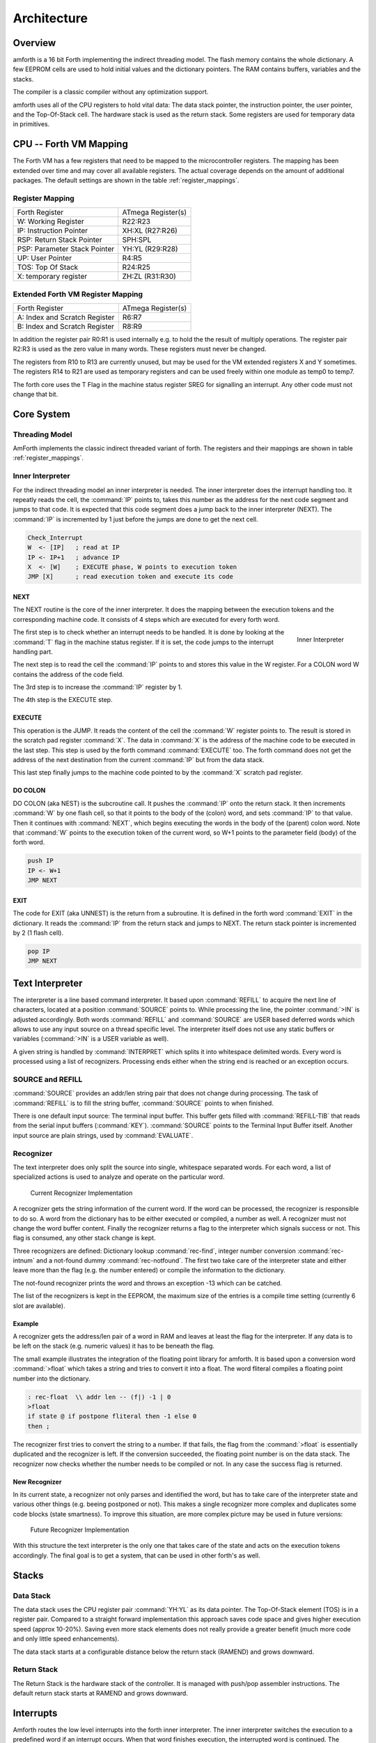 ============
Architecture
============

Overview
--------

amforth is a 16 bit Forth implementing the indirect threading
model. The flash memory contains the whole dictionary. A few EEPROM
cells are used to hold initial values and the dictionary pointers.
The RAM contains buffers, variables and the stacks.

The compiler is a classic compiler without any optimization
support.

amforth uses all of the CPU registers to hold vital data: The
data stack pointer, the instruction pointer, the user pointer, and
the Top-Of-Stack cell. The hardware stack is used as the return
stack. Some registers are used for temporary data in primitives.

CPU -- Forth VM Mapping
-----------------------

The Forth VM has a few registers that need to be mapped to the
microcontroller registers. The mapping has been extended over time
and may cover all available registers. The actual coverage depends
on the amount of additional packages. The default settings are shown
in the table :ref:`register_mappings`.

.. _register_mappings:

Register Mapping
................

+------------------------------+--------------------+
| Forth Register               | ATmega Register(s) |
+------------------------------+--------------------+
| W: Working Register          | R22:R23            |
+------------------------------+--------------------+
| IP: Instruction Pointer      | XH:XL (R27:R26)    |
+------------------------------+--------------------+
| RSP: Return Stack Pointer    | SPH:SPL            |
+------------------------------+--------------------+
| PSP: Parameter Stack Pointer | YH:YL (R29:R28)    |
+------------------------------+--------------------+
| UP: User Pointer             | R4:R5              |
+------------------------------+--------------------+
| TOS: Top Of Stack            | R24:R25            |
+------------------------------+--------------------+
| X: temporary register        | ZH:ZL (R31:R30)    |
+------------------------------+--------------------+

Extended Forth VM Register Mapping
..................................

+------------------------------+--------------------+
| Forth Register               | ATmega Register(s) |
+------------------------------+--------------------+
| A: Index and Scratch Register| R6:R7              |
+------------------------------+--------------------+
| B: Index and Scratch Register| R8:R9              |
+------------------------------+--------------------+

In addition the register pair R0:R1 is used internally e.g. to
hold the the result of multiply operations. The register pair R2:R3
is used as the zero value in many words. These registers must never
be changed.

The registers from R10 to R13 are currently unused, but may be
used for the VM extended registers X and Y sometimes. The
registers R14 to R21 are used as temporary registers and can be used
freely within one module as temp0 to temp7.

The forth core uses the
T Flag in the machine status register SREG for signalling
an interrupt. Any other code must not change that bit.

Core System
-----------

Threading Model
...............

AmForth implements the classic indirect threaded variant of
forth. The registers and their mappings are shown in table
:ref:`register_mappings`.

Inner Interpreter
.................

For the indirect threading model an inner interpreter is
needed. The inner interpreter does the interrupt handling too.
It repeatly reads the cell, the :command:`IP` points to, takes this number
as the address for the next code segment and jumps to that code.
It is expected that this code segment does a jump back to the
inner interpreter (NEXT). The :command:`IP` is incremented by 1 just before
the jumps are done to get the next cell.

.. code-block:: none

   Check_Interrupt
   W  <- [IP]   ; read at IP
   IP <- IP+1   ; advance IP
   X  <- [W]    ; EXECUTE phase, W points to execution token
   JMP [X]      ; read execution token and execute its code

NEXT
~~~~

The NEXT routine is the core of the inner interpreter. It does the
mapping between the execution tokens and the corresponding machine
code. It consists of 4 steps which are executed for every forth word.


.. _Inner-Interpreter:

.. figure:: Inner-Interpreter.*
   :align: right

   Inner Interpreter

The first step is to check whether an interrupt needs to
be handled. It is done by looking at the :command:`T`
flag in the machine status register. If it is set, the code jumps
to the interrupt handling part.

The next step is to read the cell the :command:`IP` points to and
stores this value in the W register. For a COLON word
W contains the address of the code field.

The 3rd step is to increase the :command:`IP` register by 1.

The 4th step is the EXECUTE step.

EXECUTE
~~~~~~~

This operation is the JUMP.  It reads the content of the cell the
:command:`W` register points to. The result is stored in the scratch pad
register :command:`X`. The data in :command:`X` is the address of the machine code to be
executed in the last step. This step is used by the forth command
:command:`EXECUTE` too. The forth command does not get the address
of the next destination from the current :command:`IP` but from the data stack.

This last step finally jumps to the machine code pointed to
by the :command:`X` scratch pad register.


DO COLON
~~~~~~~~

DO COLON (aka NEST) is the subcroutine call. It pushes the
:command:`IP` onto the return stack. It then increments :command:`W`
by one flash cell, so that it points to the body of the (colon) word,
and sets :command:`IP` to that value. Then it continues with
:command:`NEXT`, which begins executing the words in the body
of the (parent) colon word. Note that :command:`W` points to
the execution token of the current word, so W+1 points to the
parameter field (body) of the forth word.

.. code-block:: none

  push IP
  IP <- W+1
  JMP NEXT

EXIT
~~~~

The code for EXIT (aka UNNEST) is the return from a subroutine.
It is defined in the forth word :command:`EXIT` in the dictionary.
It reads the :command:`IP` from the return stack and jumps to NEXT. The return
stack pointer is incremented by 2 (1 flash cell).

.. code-block:: none

  pop IP
  JMP NEXT


Text Interpreter
----------------

The interpreter is a line based command interpreter. It based upon :command:`REFILL`
to acquire the next line of characters, located at a position :command:`SOURCE` points to.
While processing the line, the pointer :command:`>IN` is adjusted accordingly. Both
words :command:`REFILL` and :command:`SOURCE` are USER based deferred words which
allows to use any input source on a thread specific level. The interpreter itself
does not use any static buffers or variables (:command:`>IN` is a USER variable as well).

A given string is handled by :command:`INTERPRET` which splits it
into whitespace delimited words. Every word is processed using a list of
recognizers. Processing ends either when the string end is reached or an exception occurs.

SOURCE and REFILL
.................

:command:`SOURCE` provides an addr/len string pair that does not change
during processing. The task of :command:`REFILL` is to fill the string
buffer, :command:`SOURCE` points to when finished.

There is one default input source: The terminal input buffer. This buffer gets filled with
:command:`REFILL-TIB` that reads from the serial input buffers (:command:`KEY`).
:command:`SOURCE` points to the Terminal Input Buffer itself.
Another input source are plain strings, used by :command:`EVALUATE`.

Recognizer
..........

The text interpreter does only split the source into single, whitespace
separated words. For each word, a list of specialized actions is used
to analyze and operate on the particular word.

.. _Recognizer-current:

.. figure:: Recognizer-current.*

    Current Recognizer Implementation

A recognizer gets the string information of the current word.
If the word can be processed, the recognizer is responsible to do so. A word from
the dictionary has to be either executed or compiled, a number as well. A recognizer
must not change the word buffer content. Finally the recognizer returns a flag to
the interpreter which signals success or not. This flag is consumed, any other stack
change is kept.

Three recognizers are defined: Dictionary lookup :command:`rec-find`,
integer number conversion :command:`rec-intnum` and a not-found dummy
:command:`rec-notfound`. The first two take care of the interpreter state and either
leave more than the flag (e.g. the number entered) or compile the information
to the dictionary.

The not-found recognizer prints the word and throws an exception -13 which can be catched.

The list of the recognizers is kept in the EEPROM, the maximum size of the
entries is a compile time setting (currently 6 slot are available).


Example
~~~~~~~

A recognizer gets the address/len pair of a word in RAM and leaves at least the flag
for the interpreter. If any data is to be left on the stack (e.g. numeric values) it
has to be beneath the flag.

The small example illustrates the integration of the floating point library for amforth.
It is based upon a conversion word :command:`>float` which takes a string and tries to
convert it into a float. The word fliteral compiles a floating point number into the
dictionary.

.. code-block:: forth

    : rec-float  \\ addr len -- (f|) -1 | 0
    >float
    if state @ if postpone fliteral then -1 else 0
    then ;

The recognizer first tries to convert the string to a number. If that fails, the flag
from the :command:`>float` is essentially duplicated and the recognizer is left. If the conversion
succeeded, the floating point number is on the data stack. The recognizer now checks
whether the number needs to be compiled or not. In any case the success flag is
returned.

New Recognizer
~~~~~~~~~~~~~~

In its current state, a recognizer not only parses
and identified the word, but has to take care of the
interpreter state and various other things (e.g. beeing
postponed or not). This makes a single recognizer more
complex and duplicates some code blocks (state smartness).
To improve this situation, are more complex picture may
be used in future versions:

.. _Recognizer-new:

.. figure:: Recognizer.*

    Future Recognizer Implementation

With this structure the text interpreter is the only one that
takes care of the state and acts on the execution tokens accordingly.
The final goal is to get a system, that can be used in other forth's
as well.

Stacks
------

Data Stack
..........

The data stack uses the CPU register pair :command:`YH:YL` as its data
pointer. The Top-Of-Stack element (TOS) is in a register pair.
Compared to a straight forward implementation this approach saves
code space and gives higher execution speed (approx 10-20%). Saving even
more stack elements does not really provide a greater benefit (much more
code and only little speed enhancements).

The data stack starts at a configurable distance
below the return stack (RAMEND) and grows
downward.

Return Stack
............

The Return Stack is the hardware stack of the
controller. It is managed with push/pop
assembler instructions. The default return stack
starts at RAMEND and grows downward.

Interrupts
----------

Amforth routes the low level interrupts into the
forth inner interpreter. The inner interpreter
switches the execution to a predefined word if an
interrupt occurs. When that word finishes execution,
the interrupted word is continued. The interrupt
handlers are completely normal forth colon words
without any stack effect. They do not get interrupted
themselves.


The processing of interrupts takes place in two steps:
The first one is the low level part.
It is called whenever an interrupt occurs. The code
is the same for all interrupts. It takes the number
of the interrupt from its vector address and stores
this in a RAM cell. Then the low level ISR sets the
:command:`T` flag in the status register of the controller
and returns with :command:`RET`.

The second step does the inner interpreter.
It checks the T-flag every time it is entered and,
if it is set, it switches to interrupt
handling at forth level. This approach has a penalty
of 1 CPU cycle for checking and skipping the branch
instruction to the isr forth code if no interrupt
occurred.

If an interrupt is detected, the forth VM clears the
T-flag and continues with the word :command:`ISR-EXEC`.
This word reads the currently active interrupt number and calls
the associated execution token.  When this word is finished,
the word :command:`ISR-END` is called. This word clears
the interrupt flag for the controller (:command:`RETI`).

This interrupt processing has two advantages: There are
no lost interrupts (the controller itself disables interrupts
within interrupts and re-transmits newly discovered interrupts
afterwards) and it is possible to use standard forth words
to deal with any kind of interrupts.

Interrupts from some hardware sources (e.g. the usart)
need to be cleared from the Interrupt Service Routine.
If this is not done within the ISR, the interrupt
is re-triggered immediatly after the ISR returned control.

The downside is a relatively long latency since the the
forth VM has to be synchronized with the interrupt handling
code in order to use normal colon words as ISR. This penalty
is usually small since only words in assembly can cause the
delay.

.. seealso:: :ref:`Interrupt Service Routine`
    :ref:`Interrupt Critical Section`

Multitasking
------------

amforth does not implement multitasking directly. It
provides the basic functionality however. Within IO
words the deferred word
:command:`PAUSE` is called whenever possible. This word is
initialized to do nothing (:command:`NOOP`).

Exceptions
----------

Amforth uses and supports exceptions as specified in the
ANS wordset. It providess the :command:`CATCH`
and :command:`THROW` commands. The outermost catch
frame is located at the interpreter level in the word
:command:`QUIT`. If an exception with a negative value is
catched, :command:`QUIT` will print a message with this
number and and re-start itself. Positive values silently
restart :command:`QUIT`.

The next table lists the exceptions, amforth may throw
itself.

+-----------+---------------------+---------------+
| Exception |         Meaning     | Used in       |
+-----------+---------------------+---------------+
|    -1     |  silent abort       | ABORT         |
+-----------+---------------------+---------------+
|    -2     |  abort with message | ABORT"        |
+-----------+---------------------+---------------+
|    -4     |  stack underflow    | ?STACK        |
+-----------+---------------------+---------------+
|   -13     |  undefined word     | rec-notfound, |
|           |                     | tick          |
+-----------+---------------------+---------------+
|   -16     |  Invalid word       | (create)      |
+-----------+---------------------+---------------+
|   -50     |  search order       | previous      |
+-----------+---------------------+---------------+

User Area
---------

The User Area is a special RAM storage area. It
contains the USER variables and the User deferred
definitions. Access is based upon the value of the
user pointer UP. It can be changed with the word
:command:`UP!` and read with :command:`UP@`
. The UP itself is stored in a register pair.

The size of the user area is determined by the size the system
itself uses plus a configurable number at compile time. For self
defined tasks this user supplied number can be changed for task
local variables.

The first USER area is located at the first data address
(usually RAMSTART).

.. _userarea:

+--------------------------+-----------------------------+
| Address offset (bytes)   | Purpose                     |
+--------------------------+-----------------------------+
| 0                        | Multitasker Status          |
+--------------------------+-----------------------------+
| 2                        | Multitasker Follower        |
+--------------------------+-----------------------------+
| 4                        | RP0                         |
+--------------------------+-----------------------------+
| 6                        | SP0                         |
+--------------------------+-----------------------------+
| 8                        | SP (used by multitasker)    |
+--------------------------+-----------------------------+
| 10                       | HANDLER (exception handling)|
+--------------------------+-----------------------------+
| 12                       | BASE (number conversion)    |
+--------------------------+-----------------------------+
| 14                       | EMIT (deferred)             |
+--------------------------+-----------------------------+
| 16                       | EMIT? (deferred)            |
+--------------------------+-----------------------------+
| 18                       | KEY (deferred)              |
+--------------------------+-----------------------------+
| 20                       | KEY? (deferred)             |
+--------------------------+-----------------------------+
| 22                       | SOURCE (deferred)           |
+--------------------------+-----------------------------+
| 24                       | >IN                         |
+--------------------------+-----------------------------+
| 26                       | REFILL (deferred)           |
+--------------------------+-----------------------------+

The User Area is used to provide task local
information. Without an active multitasker it
contains the starting values for the stackpointers,
the deferred words for terminal IO, the BASE
variable and the exception handler.

The multitasker uses the first 2 cells to store the
status and the link to the next entry in the task
list. In that situation the user area is/can be seen
as the task control block.

Beginning with release 3.7 the USER area has been split
into two parts. The first one called system user area contains
all the variables described above. The second one is the application
user area that contains all variables defined with the USER command.
The default application user area is empty and by default of size zero.

Word Lists and Environment Queries
----------------------------------

Word lists and environment queries are implemented using the
same structure. The word list identifier is
a EEPROM address that holds the name field address of the
first word in the word list.

Environment queries are normal colon words. They are called within
:command:`environment?` and leave there results at the data
stack.

:command:`find-name` (und :command:`find` for counted strings)
uses an array of word list identifiers to search for the word.
This list can be accessed with :command:`get-order` as well.

Wordlist Header
...............

Wordlists are implemented as a single linked list. The list entry
consists of 4 elements:

* Name Field (NF) (variable length, at least 2 flash cells).
* Link Field (LF) (1 flash cell), points to the NFA of the
  next element.
* Execution Token (XT) (1 flash cell)
* Parameter Field (Body) (variable length)

The wording is some mixture of old style fig-forth and
the more modern variants. The order makes it possible
to implement the list iterators (:command:`search-wordlist`
and :command:`show-wordlist`) is a straight forward way.

The namefield itself is a struture containing the flags,
the length information in the first flash cell
and the characters of the word name in a packed format afterwards.

The anchor of any wordlist points to the name field address of the
first element. The last element has a zero link field content. The
lists are created from lower addresses to higher ones, the links go
from higher addresses backwards to lower ones.

Memories
--------

Flash
.....

The flash memory is divided into 4 sections. The
first section, starting at address 0, contains the
interrupt vector table for the low level interrupt
handling and a character string with the name of the
controller in plain text.

The 2nd section contains the low level interrupt
handling routines. The interrupt handler is very
closely tied to the inner interpreter. It is located
near the first section to use the faster relative
jump instructions.

The 3rd section is the first part of the dictionary.
Nearly all colon words are located here. New words
are appended to this section. This section is filled
with FFFF cells when flashing the controller
initially. The current write pointer is the DP
pointer.

The last section is identical to the boot loader
section of the ATmegas. It is also known as the NRWW
area. Here is the heart of amforth: The inner
interpreter and most of the words coded in assembly
language.

FLASH Structure Overview
~~~~~~~~~~~~~~~~~~~~~~~~

.. _flashstructure:

.. figure:: flash-structure.*

    Default Flash Structure

The reason for this split is a technical one: to
work with a dictionary in flash the controller needs
to write to the flash. The ATmega architecture
provides a mechanism called self-programming by
using a special instruction and a rather complex
algorithm. This instruction only works in the boot
loader/NRWW section. amforth uses this instruction
in the word I!. Due to the fact that the self
programming is a lot more then only a simple
instruction, amforth needs most of the forth core
system to achieve it. A side effect is that amforth
cannot co-exist with classic boot loaders. If a
particular boot loader provides an API to enable
applications to call the flash write operation,
amforth can be restructured to use it. Currently
only very few and seldom used boot loaders exist that
enable this feature.

Atmegas can have more than 64 KB Flash. This
requires more than a 16 bit address, which is more
than the cell size. For one type of those bigger
atmegas there will be an solution with 16 bit cell
size: Atmega128 Controllers. They can use the whole
address range with an interpretation trick: The flash
addresses are in fact not byte addresses but word
addresses. Since amforth does not deal with bytes
but cells it is possible to use the whole address
range with a 16 bit cell. The Atmegas with 128
KBytes Flash operate slightly slower since the
address interpretation needs more code to access the
flash (both read and write). The source code uses
assembly macros to hide the differences.

An alternative approach to place the elements in the flash shows picture
. Here all code goes into the RWW section. This layout definitely needs a
routine in the NRWW section that provides a cell level flash write functionality.
The usual boot loaders do not have such an runtime accessible API, only the
DFU boot loader from atmel found on some USB enabled controllers does.

Alternative FLASH Structure
~~~~~~~~~~~~~~~~~~~~~~~~~~~

.. _flash2structure:

.. figure:: flash2-structure.*

    Alternative Flash Structure

The unused flash area beyond 0x1FFFF is not directly accessible for amforth.
It could be used as a block device.

Flash Write
...........

The word performing the actual flash write
operation is :command:`I!`
(i-store). This word takes the value and the
address of a single cell to be written to flash
from the data stack. The address is a word
address, not a byte address!

The flash write strategy follows Atmel's
appnotes. The first step is turning off all
interrupts. Then the affected flash page is read
into the flash page buffer. While doing the
copying a check is performed whether a flash
erase cycle is needed. The flash erase can be
avoided if no bit is turned from 0 to 1. Only if
a bit is switched from 0 to 1 must a flash page
erase operation be done. In the fourth step the
new flash data is written and the flash is set
back to normal operation and the interrupt flag
is restored. The whole process takes a few
milliseconds.

This write strategy ensures that the flash has
minimal flash erase cycles while extending the
dictionary. In addition it keeps the forth
system simple since it does not need to deal
with page sizes or RAM based buffers for
dictionary operations.

EEPROM
------

The built-in EEPROM contains vital dictionary
pointer and other persistent data. They need only a
few EEPROM cells. The remaining space is available
for user programs. The easiest way to use EEPROM is
the use of forth VALUEs. There intended design
pattern (read often, write seldom) is like that for
the typical EEPROM usage.

Another use for EEPROM cells is to hold execution
tokens. The default system uses this for the turnkey
vector. This is an EEPROM variable that reads and
executes the XT at runtime. It is based on the
DEFER/IS standard. To define a deferred word in the
EEPROM use the Edefer definition word. The standard
word IS is used to put a new XT into it.

Low level space management is done through the the
EDP variable. This is not a forth value but a EEPROM
based variable. To read the current value an
:command:`@e` operation must be used, changes are written
back with :command:`!e`. It contains the highest EEPROM address
currently allocated. The name is based on the DP variable,
which points to the highest dictionary address.

RAM
---

The RAM address space is divided into three
sections: the first 32 addresses are the CPU
registers. Above come the IO registers and extended
IO registers and finally the RAM itself.

amforth needs very little RAM space for its
internal data structures. The biggest part are the
buffers for the terminal IO. In general RAM is managed
with the words :command:`VARIABLE` and
:command:`ALLOT`.

Forth defines a few transient buffer regions for various purposes.
The most important is PAD, the scratch buffer. It is located 100 bytes
above the current HERE and goes to upper addresses. The Pictured Numeric
Output is just at PAD and grows downward. The word WORD uses the area above
HERE as it's buffer to store the just recognized word from SOURCE.

.. _ramfigure:

.. figure:: ram-structure.*

    Ram Structure

:ref:`ramfigure` shows an RAM layout that can be used on systems
without external RAM. All elements are located within the internal
memory pool.

.. _ram2figure:

.. figure:: ram2-structure.*

    Alternative RAM Structure

Another layout, that makes the external RAM easily available is shown in
:ref:`ram2figure`. Here are the stacks at the beginning of the internal RAM and the
data space region. All other buffers grow directly into the external data space. From
an application point of view there is not difference but a speed penalty when
working with external RAM instead of internal.


With amforth all three sections can be accessed
using their RAM addresses. That makes it quite easy
to work with words like :command:`C@`. The word :command:`!`
implements a LSB byte order: The lower part of the
cell is stored at the lower address.

For the RAM there is the word :command:`Rdefer`
which defines a deferred word, placed in RAM. As a
special case there is the word :command:`Udefer`
, which sets up a deferred word in the user area. To
put an XT into them the word :command:`IS`
is used. This word is smart enough to distinguish
between the various Xdefer definitions.

DOES>
-----

:command:`DOES>` is used to change the runtime
action of a word that :command:`create`
has already defined.

Its working is described best using a
simple example: defining a constant. The standard
word :command:`constant` does exactly the
same.

.. code-block:: console

  > : con create , does> @i ;
   ok
  > 42 con answer
   ok
  > answer .
   42 ok

The first command creates a new command :command:`con`. With
it a new word gets defined, in this example :command:`answer`.
:command:`con` calls :command:`create`, that parses the source
buffer and creates a wordlist entry :command:`answer`.  After that,
within :command:`con` the top-of-stack element (42) is compiled into
the newly defined word. The :command:`does>` changes the
runtime of the newly defined word :command:`answer` to the code
that follows :command:`does>`.

:command:`does>` is an immediate word. That means, it is not compiled
into the new word (con) but executed. This compile time action creates
a small data structure similiar to the wordlist entry for a noname: word.
The address of this data structure is an execution token. This execution
token replaces the standard XT that :command:`create` has already
written for words that are defined using :command:`con`. This
leads unevitably to a flash erase cycle.
